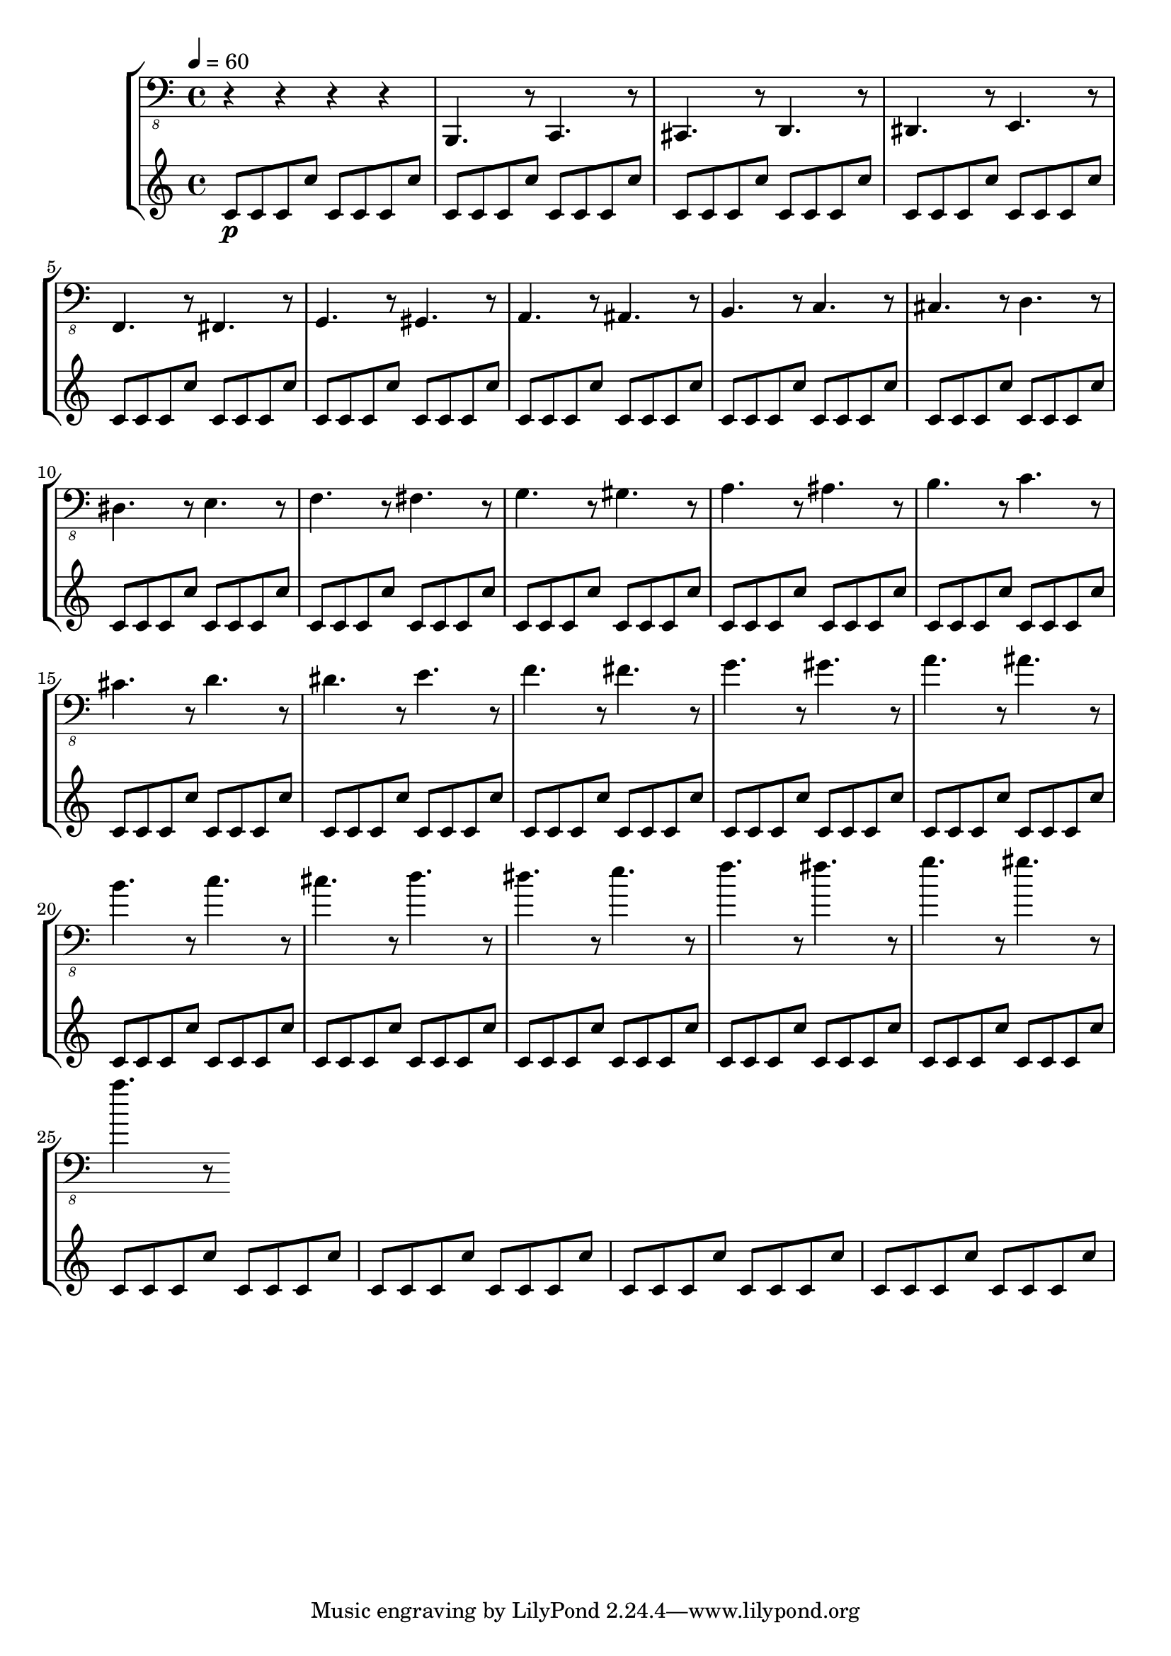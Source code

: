 % Lily was here -- automatically converted by /usr/local/lilypond/usr/bin/midi2ly from skala.mid
\version "2.16.0"

\layout {
  \context {
    \Voice
    \remove "Note_heads_engraver"
    \consists "Completion_heads_engraver"
    \remove "Rest_engraver"
    \consists "Completion_rest_engraver"
  }
}

\score {
  \new StaffGroup <<
      \new Staff {
  \relative c {
    
      \clef "bass_8"
      \key c \major    
      \time 4/4   
      \tempo 4 = 60
      
      \set Staff.midiInstrument="acoustic bass"
      
      r4 r r r |
      b,,4. r8 c4. r8 cis4. r8 
      | % 2
      d4. r8 dis4. r8 
      | % 3
      e4. r8 f4. r8 
      | % 4
      fis4. r8 g4. r8 
      | % 5
      gis4. r8 a4. r8 
      | % 6
      ais4. r8 b4. r8 
      | % 7
      c4. r8 cis4. r8 
      | % 8
      d4. r8 dis4. r8 
      | % 9
      e4. r8 f4. r8 
      | % 10
      fis4. r8 g4. r8 
      | % 11
      gis4. r8 a4. r8 
      | % 12
      ais4. r8 b4. r8 
      | % 13
      c4. r8 cis4. r8 
      | % 14
      d4. r8 dis4. r8 
      | % 15
      e4. r8 f4. r8 
      | % 16
      fis4. r8 g4. r8 
      | % 17
      gis4. r8 a4. r8 
      | % 18
      ais4. r8 b4. r8 
      | % 19
      c4. r8 cis4. r8 
      | % 20
      d4. r8 dis4. r8 
      | % 21
      e4. r8 f4. r8 
      | % 22
      fis4. r8 g4. r8 
      | % 23
      gis4. r8 a4. r8 
       
    }
  }
  \new Staff {
    \relative c' {
      \set Staff.midiInstrument="xylophone"
      c8 \p c c c' c, c c c' |
      c, c c c' c, c c c' |
      c, c c c' c, c c c' |
      c, c c c' c, c c c' |
      %5
      c, c c c' c, c c c' |
      c, c c c' c, c c c' |
      c, c c c' c, c c c' |
      c, c c c' c, c c c' |
      %9
      c, c c c' c, c c c' |
      c, c c c' c, c c c' |
      c, c c c' c, c c c' |
      c, c c c' c, c c c' |
      %13
      c, c c c' c, c c c' |
      c, c c c' c, c c c' |
      c, c c c' c, c c c' |
      c, c c c' c, c c c' |
      %17
      c, c c c' c, c c c' |
      c, c c c' c, c c c' |
      c, c c c' c, c c c' |
      c, c c c' c, c c c' |
      %21
      c, c c c' c, c c c' |
      c, c c c' c, c c c' |
      c, c c c' c, c c c' |
      c, c c c' c, c c c' |
      %25
      c, c c c' c, c c c' |
      c, c c c' c, c c c' |
      c, c c c' c, c c c' |
      c, c c c' c, c c c' |
    }
  }
>>

\layout {}
  \midi {
    \tempo 4 = 60
  }
}


%{
convert-ly (GNU LilyPond) 2.16.2  convert-ly: Processing `'...
Applying conversion: 2.14.0, 2.15.7, 2.15.9, 2.15.10, 2.15.16,
2.15.17, 2.15.18, 2.15.19, 2.15.20, 2.15.25, 2.15.32, 2.15.39,
2.15.40, 2.15.42, 2.15.43, 2.16.0
%}
